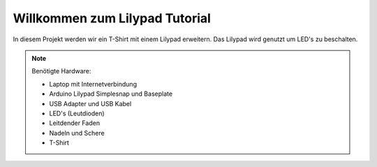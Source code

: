 Willkommen zum Lilypad Tutorial
===================================

In diesem Projekt werden wir ein T-Shirt mit einem Lilypad erweitern.
Das Lilypad wird genutzt um LED's zu beschalten.

.. note::

    Benötigte Hardware:

    * Laptop mit Internetverbindung

    * Arduino Lilypad Simplesnap und Baseplate

    * USB Adapter und USB Kabel

    * LED's (Leutdioden)

    * Leitdender Faden

    * Nadeln und Schere

    * T-Shirt

